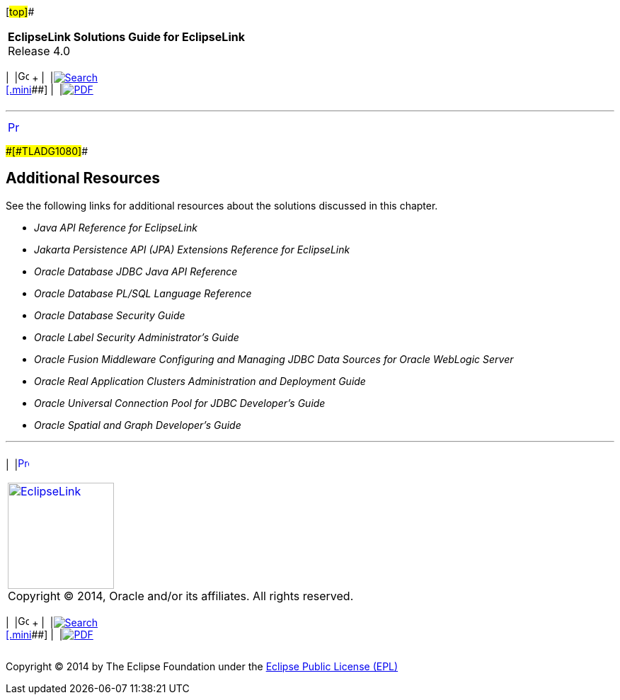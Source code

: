 [[cse]][#top]##

[width="100%",cols="<50%,>50%",]
|===
|*EclipseLink Solutions Guide for EclipseLink* +
Release 4.0 a|
[width="99%",cols="20%,^16%,16%,^16%,16%,^16%",]
|===
|  |image:../../dcommon/images/contents.png[Go To Table Of
Contents,width=16,height=16] + | 
|link:../../[image:../../dcommon/images/search.png[Search] +
[.mini]##] | 
|link:../eclipselink_otlcg.pdf[image:../../dcommon/images/pdf_icon.png[PDF]]
|===

|===

'''''

[cols="^,",]
|===
|link:oracledb002.htm[image:../../dcommon/images/larrow.png[Previous,width=16,height=16]]
| 
|===

[#CHDBEHDJ]####[#TLADG1080]####

== Additional Resources

See the following links for additional resources about the solutions
discussed in this chapter.

* _Java API Reference for EclipseLink_
* _Jakarta Persistence API (JPA) Extensions Reference for EclipseLink_
* _Oracle Database JDBC Java API Reference_
* _Oracle Database PL/SQL Language Reference_
* _Oracle Database Security Guide_
* _Oracle Label Security Administrator's Guide_
* _Oracle Fusion Middleware Configuring and Managing JDBC Data Sources
for Oracle WebLogic Server_
* _Oracle Real Application Clusters Administration and Deployment Guide_
* _Oracle Universal Connection Pool for JDBC Developer's Guide_
* _Oracle Spatial and Graph Developer's Guide_

'''''

[width="66%",cols="50%,^,>50%",]
|===
a|
[width="48%",cols=",^100%",]
|===
| 
|link:oracledb002.htm[image:../../dcommon/images/larrow.png[Previous,width=16,height=16]]
|===

|http://www.eclipse.org/eclipselink/[image:../../dcommon/images/ellogo.png[EclipseLink,width=150]] +
Copyright © 2014, Oracle and/or its affiliates. All rights reserved.
link:../../dcommon/html/cpyr.htm[ +
] a|
[width="99%",cols="20%,^16%,16%,^16%,16%,^16%",]
|===
|  |image:../../dcommon/images/contents.png[Go To Table Of
Contents,width=16,height=16] + | 
|link:../../[image:../../dcommon/images/search.png[Search] +
[.mini]##] | 
|link:../eclipselink_otlcg.pdf[image:../../dcommon/images/pdf_icon.png[PDF]]
|===

|===

[[copyright]]
Copyright © 2014 by The Eclipse Foundation under the
http://www.eclipse.org/org/documents/epl-v10.php[Eclipse Public License
(EPL)] +
